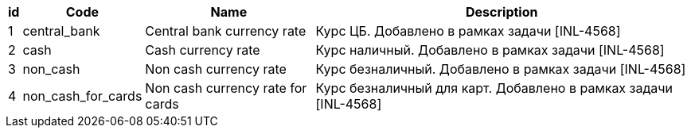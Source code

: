 [cols="4*<.<"]
[%autowidth]
|===

h|id
h|Code
h|Name
h|Description

|1
|central_bank
|Central bank currency rate
|Курс ЦБ. Добавлено в рамках задачи [INL-4568]

|2
|cash
|Cash currency rate
|Курс наличный. Добавлено в рамках задачи [INL-4568]

|3
|non_cash
|Non cash currency rate
|Курс безналичный. Добавлено в рамках задачи [INL-4568]

|4
|non_cash_for_cards
|Non cash currency rate for cards
|Курс безналичный для карт. Добавлено в рамках задачи [INL-4568]

|===